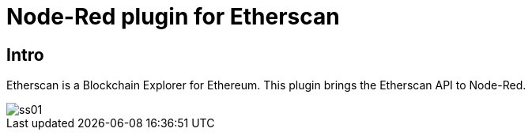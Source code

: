 # Node-Red plugin for Etherscan


## Intro

Etherscan is a Blockchain Explorer for Ethereum.
This plugin brings the Etherscan API to Node-Red.

image::doc/ss01.png[]
